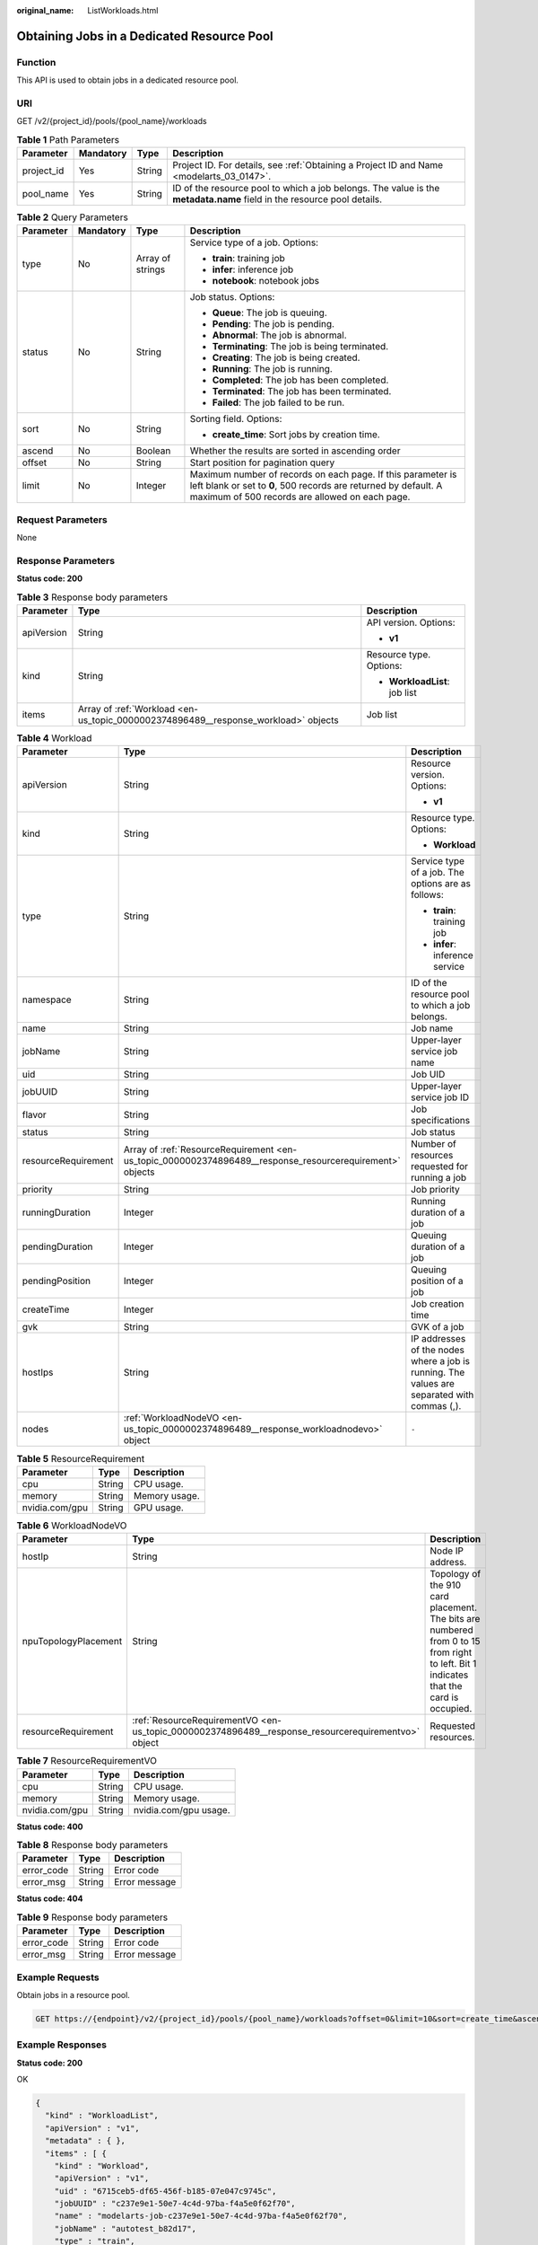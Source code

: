 :original_name: ListWorkloads.html

.. _ListWorkloads:

Obtaining Jobs in a Dedicated Resource Pool
===========================================

Function
--------

This API is used to obtain jobs in a dedicated resource pool.

URI
---

GET /v2/{project_id}/pools/{pool_name}/workloads

.. table:: **Table 1** Path Parameters

   +------------+-----------+--------+------------------------------------------------------------------------------------------------------------------------+
   | Parameter  | Mandatory | Type   | Description                                                                                                            |
   +============+===========+========+========================================================================================================================+
   | project_id | Yes       | String | Project ID. For details, see :ref:`Obtaining a Project ID and Name <modelarts_03_0147>`.                               |
   +------------+-----------+--------+------------------------------------------------------------------------------------------------------------------------+
   | pool_name  | Yes       | String | ID of the resource pool to which a job belongs. The value is the **metadata.name** field in the resource pool details. |
   +------------+-----------+--------+------------------------------------------------------------------------------------------------------------------------+

.. table:: **Table 2** Query Parameters

   +-----------------+-----------------+------------------+----------------------------------------------------------------------------------------------------------------------------------------------------------------------------------+
   | Parameter       | Mandatory       | Type             | Description                                                                                                                                                                      |
   +=================+=================+==================+==================================================================================================================================================================================+
   | type            | No              | Array of strings | Service type of a job. Options:                                                                                                                                                  |
   |                 |                 |                  |                                                                                                                                                                                  |
   |                 |                 |                  | -  **train**: training job                                                                                                                                                       |
   |                 |                 |                  |                                                                                                                                                                                  |
   |                 |                 |                  | -  **infer**: inference job                                                                                                                                                      |
   |                 |                 |                  |                                                                                                                                                                                  |
   |                 |                 |                  | -  **notebook**: notebook jobs                                                                                                                                                   |
   +-----------------+-----------------+------------------+----------------------------------------------------------------------------------------------------------------------------------------------------------------------------------+
   | status          | No              | String           | Job status. Options:                                                                                                                                                             |
   |                 |                 |                  |                                                                                                                                                                                  |
   |                 |                 |                  | -  **Queue**: The job is queuing.                                                                                                                                                |
   |                 |                 |                  |                                                                                                                                                                                  |
   |                 |                 |                  | -  **Pending**: The job is pending.                                                                                                                                              |
   |                 |                 |                  |                                                                                                                                                                                  |
   |                 |                 |                  | -  **Abnormal**: The job is abnormal.                                                                                                                                            |
   |                 |                 |                  |                                                                                                                                                                                  |
   |                 |                 |                  | -  **Terminating**: The job is being terminated.                                                                                                                                 |
   |                 |                 |                  |                                                                                                                                                                                  |
   |                 |                 |                  | -  **Creating**: The job is being created.                                                                                                                                       |
   |                 |                 |                  |                                                                                                                                                                                  |
   |                 |                 |                  | -  **Running**: The job is running.                                                                                                                                              |
   |                 |                 |                  |                                                                                                                                                                                  |
   |                 |                 |                  | -  **Completed**: The job has been completed.                                                                                                                                    |
   |                 |                 |                  |                                                                                                                                                                                  |
   |                 |                 |                  | -  **Terminated**: The job has been terminated.                                                                                                                                  |
   |                 |                 |                  |                                                                                                                                                                                  |
   |                 |                 |                  | -  **Failed**: The job failed to be run.                                                                                                                                         |
   +-----------------+-----------------+------------------+----------------------------------------------------------------------------------------------------------------------------------------------------------------------------------+
   | sort            | No              | String           | Sorting field. Options:                                                                                                                                                          |
   |                 |                 |                  |                                                                                                                                                                                  |
   |                 |                 |                  | -  **create_time**: Sort jobs by creation time.                                                                                                                                  |
   +-----------------+-----------------+------------------+----------------------------------------------------------------------------------------------------------------------------------------------------------------------------------+
   | ascend          | No              | Boolean          | Whether the results are sorted in ascending order                                                                                                                                |
   +-----------------+-----------------+------------------+----------------------------------------------------------------------------------------------------------------------------------------------------------------------------------+
   | offset          | No              | String           | Start position for pagination query                                                                                                                                              |
   +-----------------+-----------------+------------------+----------------------------------------------------------------------------------------------------------------------------------------------------------------------------------+
   | limit           | No              | Integer          | Maximum number of records on each page. If this parameter is left blank or set to **0**, 500 records are returned by default. A maximum of 500 records are allowed on each page. |
   +-----------------+-----------------+------------------+----------------------------------------------------------------------------------------------------------------------------------------------------------------------------------+

Request Parameters
------------------

None

Response Parameters
-------------------

**Status code: 200**

.. table:: **Table 3** Response body parameters

   +-----------------------+------------------------------------------------------------------------------------+-------------------------------+
   | Parameter             | Type                                                                               | Description                   |
   +=======================+====================================================================================+===============================+
   | apiVersion            | String                                                                             | API version. Options:         |
   |                       |                                                                                    |                               |
   |                       |                                                                                    | -  **v1**                     |
   +-----------------------+------------------------------------------------------------------------------------+-------------------------------+
   | kind                  | String                                                                             | Resource type. Options:       |
   |                       |                                                                                    |                               |
   |                       |                                                                                    | -  **WorkloadList**: job list |
   +-----------------------+------------------------------------------------------------------------------------+-------------------------------+
   | items                 | Array of :ref:`Workload <en-us_topic_0000002374896489__response_workload>` objects | Job list                      |
   +-----------------------+------------------------------------------------------------------------------------+-------------------------------+

.. _en-us_topic_0000002374896489__response_workload:

.. table:: **Table 4** Workload

   +-----------------------+----------------------------------------------------------------------------------------------------------+---------------------------------------------------------------------------------------------+
   | Parameter             | Type                                                                                                     | Description                                                                                 |
   +=======================+==========================================================================================================+=============================================================================================+
   | apiVersion            | String                                                                                                   | Resource version. Options:                                                                  |
   |                       |                                                                                                          |                                                                                             |
   |                       |                                                                                                          | -  **v1**                                                                                   |
   +-----------------------+----------------------------------------------------------------------------------------------------------+---------------------------------------------------------------------------------------------+
   | kind                  | String                                                                                                   | Resource type. Options:                                                                     |
   |                       |                                                                                                          |                                                                                             |
   |                       |                                                                                                          | -  **Workload**                                                                             |
   +-----------------------+----------------------------------------------------------------------------------------------------------+---------------------------------------------------------------------------------------------+
   | type                  | String                                                                                                   | Service type of a job. The options are as follows:                                          |
   |                       |                                                                                                          |                                                                                             |
   |                       |                                                                                                          | -  **train**: training job                                                                  |
   |                       |                                                                                                          |                                                                                             |
   |                       |                                                                                                          | -  **infer**: inference service                                                             |
   +-----------------------+----------------------------------------------------------------------------------------------------------+---------------------------------------------------------------------------------------------+
   | namespace             | String                                                                                                   | ID of the resource pool to which a job belongs.                                             |
   +-----------------------+----------------------------------------------------------------------------------------------------------+---------------------------------------------------------------------------------------------+
   | name                  | String                                                                                                   | Job name                                                                                    |
   +-----------------------+----------------------------------------------------------------------------------------------------------+---------------------------------------------------------------------------------------------+
   | jobName               | String                                                                                                   | Upper-layer service job name                                                                |
   +-----------------------+----------------------------------------------------------------------------------------------------------+---------------------------------------------------------------------------------------------+
   | uid                   | String                                                                                                   | Job UID                                                                                     |
   +-----------------------+----------------------------------------------------------------------------------------------------------+---------------------------------------------------------------------------------------------+
   | jobUUID               | String                                                                                                   | Upper-layer service job ID                                                                  |
   +-----------------------+----------------------------------------------------------------------------------------------------------+---------------------------------------------------------------------------------------------+
   | flavor                | String                                                                                                   | Job specifications                                                                          |
   +-----------------------+----------------------------------------------------------------------------------------------------------+---------------------------------------------------------------------------------------------+
   | status                | String                                                                                                   | Job status                                                                                  |
   +-----------------------+----------------------------------------------------------------------------------------------------------+---------------------------------------------------------------------------------------------+
   | resourceRequirement   | Array of :ref:`ResourceRequirement <en-us_topic_0000002374896489__response_resourcerequirement>` objects | Number of resources requested for running a job                                             |
   +-----------------------+----------------------------------------------------------------------------------------------------------+---------------------------------------------------------------------------------------------+
   | priority              | String                                                                                                   | Job priority                                                                                |
   +-----------------------+----------------------------------------------------------------------------------------------------------+---------------------------------------------------------------------------------------------+
   | runningDuration       | Integer                                                                                                  | Running duration of a job                                                                   |
   +-----------------------+----------------------------------------------------------------------------------------------------------+---------------------------------------------------------------------------------------------+
   | pendingDuration       | Integer                                                                                                  | Queuing duration of a job                                                                   |
   +-----------------------+----------------------------------------------------------------------------------------------------------+---------------------------------------------------------------------------------------------+
   | pendingPosition       | Integer                                                                                                  | Queuing position of a job                                                                   |
   +-----------------------+----------------------------------------------------------------------------------------------------------+---------------------------------------------------------------------------------------------+
   | createTime            | Integer                                                                                                  | Job creation time                                                                           |
   +-----------------------+----------------------------------------------------------------------------------------------------------+---------------------------------------------------------------------------------------------+
   | gvk                   | String                                                                                                   | GVK of a job                                                                                |
   +-----------------------+----------------------------------------------------------------------------------------------------------+---------------------------------------------------------------------------------------------+
   | hostIps               | String                                                                                                   | IP addresses of the nodes where a job is running. The values are separated with commas (,). |
   +-----------------------+----------------------------------------------------------------------------------------------------------+---------------------------------------------------------------------------------------------+
   | nodes                 | :ref:`WorkloadNodeVO <en-us_topic_0000002374896489__response_workloadnodevo>` object                     | ``-``                                                                                       |
   +-----------------------+----------------------------------------------------------------------------------------------------------+---------------------------------------------------------------------------------------------+

.. _en-us_topic_0000002374896489__response_resourcerequirement:

.. table:: **Table 5** ResourceRequirement

   ============== ====== =============
   Parameter      Type   Description
   ============== ====== =============
   cpu            String CPU usage.
   memory         String Memory usage.
   nvidia.com/gpu String GPU usage.
   ============== ====== =============

.. _en-us_topic_0000002374896489__response_workloadnodevo:

.. table:: **Table 6** WorkloadNodeVO

   +----------------------+----------------------------------------------------------------------------------------------------+---------------------------------------------------------------------------------------------------------------------------------------+
   | Parameter            | Type                                                                                               | Description                                                                                                                           |
   +======================+====================================================================================================+=======================================================================================================================================+
   | hostIp               | String                                                                                             | Node IP address.                                                                                                                      |
   +----------------------+----------------------------------------------------------------------------------------------------+---------------------------------------------------------------------------------------------------------------------------------------+
   | npuTopologyPlacement | String                                                                                             | Topology of the 910 card placement. The bits are numbered from 0 to 15 from right to left. Bit 1 indicates that the card is occupied. |
   +----------------------+----------------------------------------------------------------------------------------------------+---------------------------------------------------------------------------------------------------------------------------------------+
   | resourceRequirement  | :ref:`ResourceRequirementVO <en-us_topic_0000002374896489__response_resourcerequirementvo>` object | Requested resources.                                                                                                                  |
   +----------------------+----------------------------------------------------------------------------------------------------+---------------------------------------------------------------------------------------------------------------------------------------+

.. _en-us_topic_0000002374896489__response_resourcerequirementvo:

.. table:: **Table 7** ResourceRequirementVO

   ============== ====== =====================
   Parameter      Type   Description
   ============== ====== =====================
   cpu            String CPU usage.
   memory         String Memory usage.
   nvidia.com/gpu String nvidia.com/gpu usage.
   ============== ====== =====================

**Status code: 400**

.. table:: **Table 8** Response body parameters

   ========== ====== =============
   Parameter  Type   Description
   ========== ====== =============
   error_code String Error code
   error_msg  String Error message
   ========== ====== =============

**Status code: 404**

.. table:: **Table 9** Response body parameters

   ========== ====== =============
   Parameter  Type   Description
   ========== ====== =============
   error_code String Error code
   error_msg  String Error message
   ========== ====== =============

Example Requests
----------------

Obtain jobs in a resource pool.

.. code-block:: text

   GET https://{endpoint}/v2/{project_id}/pools/{pool_name}/workloads?offset=0&limit=10&sort=create_time&ascend=false&type=train&type=infer

Example Responses
-----------------

**Status code: 200**

OK

.. code-block::

   {
     "kind" : "WorkloadList",
     "apiVersion" : "v1",
     "metadata" : { },
     "items" : [ {
       "kind" : "Workload",
       "apiVersion" : "v1",
       "uid" : "6715ceb5-df65-456f-b185-07e047c9745c",
       "jobUUID" : "c237e9e1-50e7-4c4d-97ba-f4a5e0f62f70",
       "name" : "modelarts-job-c237e9e1-50e7-4c4d-97ba-f4a5e0f62f70",
       "jobName" : "autotest_b82d17",
       "type" : "train",
       "namespace" : "pool-train-dev-cpu-public-fab2c5cf438b4f0c851fdcdf08704898",
       "status" : "Queue",
       "resourceRequirement" : {
         "cpu" : "1 Cores",
         "memory" : "6.52 GiB"
       },
       "priority" : "0",
       "createTime" : 1727254947000,
       "pendingDuration" : 1918236,
       "pendingPosition" : -1,
       "gvk" : "batch.volcano.sh/v1alpha1, Kind=Job",
       "isDeleted" : "false"
     }, {
       "kind" : "Workload",
       "apiVersion" : "v1",
       "uid" : "1c65790f-dd05-4ae8-b39f-a8c27eb798be",
       "jobUUID" : "3b6fb671-155e-4769-81b9-cdebfade9276",
       "name" : "modelarts-job-3b6fb671-155e-4769-81b9-cdebfade9276",
       "jobName" : "autotest_626a6a",
       "type" : "train",
       "namespace" : "pool-train-dev-cpu-public-fab2c5cf438b4f0c851fdcdf08704898",
       "status" : "Queue",
       "resourceRequirement" : {
         "cpu" : "1 Cores",
         "memory" : "6.52 GiB"
       },
       "priority" : "0",
       "createTime" : 1727253353000,
       "pendingDuration" : 1919830,
       "pendingPosition" : -1,
       "gvk" : "batch.volcano.sh/v1alpha1, Kind=Job",
       "isDeleted" : "false"
     }, {
       "kind" : "Workload",
       "apiVersion" : "v1",
       "uid" : "27ee2204-d4e1-48be-90ba-6fdf86dbde5c",
       "jobUUID" : "50fad3c2-3704-43d3-9d7b-d989e684b83d",
       "name" : "modelarts-job-50fad3c2-3704-43d3-9d7b-d989e684b83d",
       "jobName" : "autotest_12fk8l",
       "type" : "train",
       "namespace" : "pool-train-dev-cpu-public-fab2c5cf438b4f0c851fdcdf08704898",
       "status" : "Queue",
       "resourceRequirement" : {
         "cpu" : "1 Cores",
         "memory" : "6.52 GiB"
       },
       "priority" : "0",
       "createTime" : 1721980860000,
       "pendingDuration" : 7192323,
       "pendingPosition" : -1,
       "gvk" : "batch.volcano.sh/v1alpha1, Kind=Job",
       "isDeleted" : "false"
     }, {
       "kind" : "Workload",
       "apiVersion" : "v1",
       "uid" : "77f9fb8f-2c26-474d-acf3-421c3538fbfa",
       "jobUUID" : "674a754c-9dad-4fa7-b3cf-f00065b9283a",
       "name" : "modelarts-job-674a754c-9dad-4fa7-b3cf-f00065b9283a",
       "jobName" : "autotest_64395q",
       "type" : "train",
       "namespace" : "pool-train-dev-cpu-public-fab2c5cf438b4f0c851fdcdf08704898",
       "status" : "Queue",
       "resourceRequirement" : {
         "cpu" : "1 Cores",
         "memory" : "6.52 GiB"
       },
       "priority" : "0",
       "createTime" : 1721975001000,
       "pendingDuration" : 7198182,
       "pendingPosition" : -1,
       "gvk" : "batch.volcano.sh/v1alpha1, Kind=Job",
       "isDeleted" : "false"
     }, {
       "kind" : "Workload",
       "apiVersion" : "v1",
       "uid" : "4bac907d-43a4-44f0-98ee-a802b8e0558d",
       "jobUUID" : "a36ac88b-e54d-49ba-9869-d1fd3b71691c",
       "name" : "modelarts-job-a36ac88b-e54d-49ba-9869-d1fd3b71691c",
       "jobName" : "autotest_949870",
       "type" : "train",
       "namespace" : "pool-train-dev-cpu-public-fab2c5cf438b4f0c851fdcdf08704898",
       "status" : "Queue",
       "resourceRequirement" : {
         "cpu" : "1 Cores",
         "memory" : "6.52 GiB"
       },
       "priority" : "0",
       "createTime" : 1720700120000,
       "pendingDuration" : 8473063,
       "pendingPosition" : -1,
       "gvk" : "batch.volcano.sh/v1alpha1, Kind=Job",
       "isDeleted" : "false"
     } ],
     "total" : 234
   }

**Status code: 400**

Bad request

.. code-block::

   {
     "error_code" : "ModelArts.50004000",
     "error_msg" : "Bad request."
   }

**Status code: 404**

Not found

.. code-block::

   {
     "error_code" : "ModelArts.50015001",
     "error_msg" : "Pool {name} not found."
   }

Status Codes
------------

=========== ===========
Status Code Description
=========== ===========
200         OK
400         Bad request
404         Not found
=========== ===========

Error Codes
-----------

See :ref:`Error Codes <modelarts_03_0095>`.
